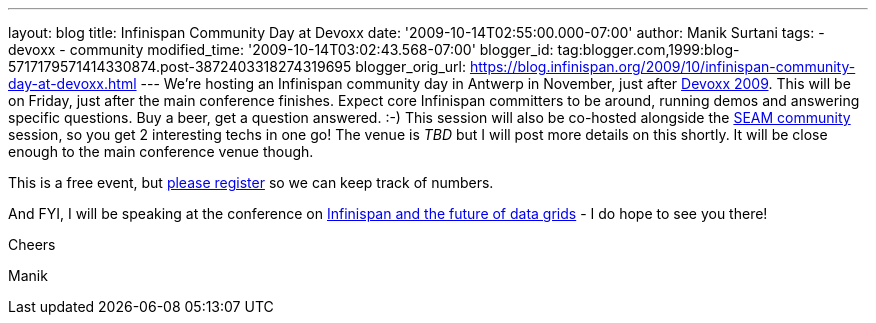 ---
layout: blog
title: Infinispan Community Day at Devoxx
date: '2009-10-14T02:55:00.000-07:00'
author: Manik Surtani
tags:
- devoxx
- community
modified_time: '2009-10-14T03:02:43.568-07:00'
blogger_id: tag:blogger.com,1999:blog-5717179571414330874.post-3872403318274319695
blogger_orig_url: https://blog.infinispan.org/2009/10/infinispan-community-day-at-devoxx.html
---
We're hosting an Infinispan community day in Antwerp in November, just
after http://www.devoxx.com/display/DV09/Home[Devoxx 2009]. This will be
on Friday, just after the main conference finishes. Expect core
Infinispan committers to be around, running demos and answering specific
questions. Buy a beer, get a question answered. :-) This session will
also be co-hosted alongside the
http://in.relation.to/Bloggers/SeamTeamDevoxx[SEAM community] session,
so you get 2 interesting techs in one go! The venue is _TBD_ but I will
post more details on this shortly. It will be close enough to the main
conference venue though.



This is a free event, but http://tinyurl.com/devoxxresponseform[please
register] so we can keep track of numbers.



And FYI, I will be speaking at the conference on
http://www.devoxx.com/display/DV09/Infinispan+and+the+future+of+data+grids[Infinispan
and the future of data grids] - I do hope to see you there!



Cheers

Manik




